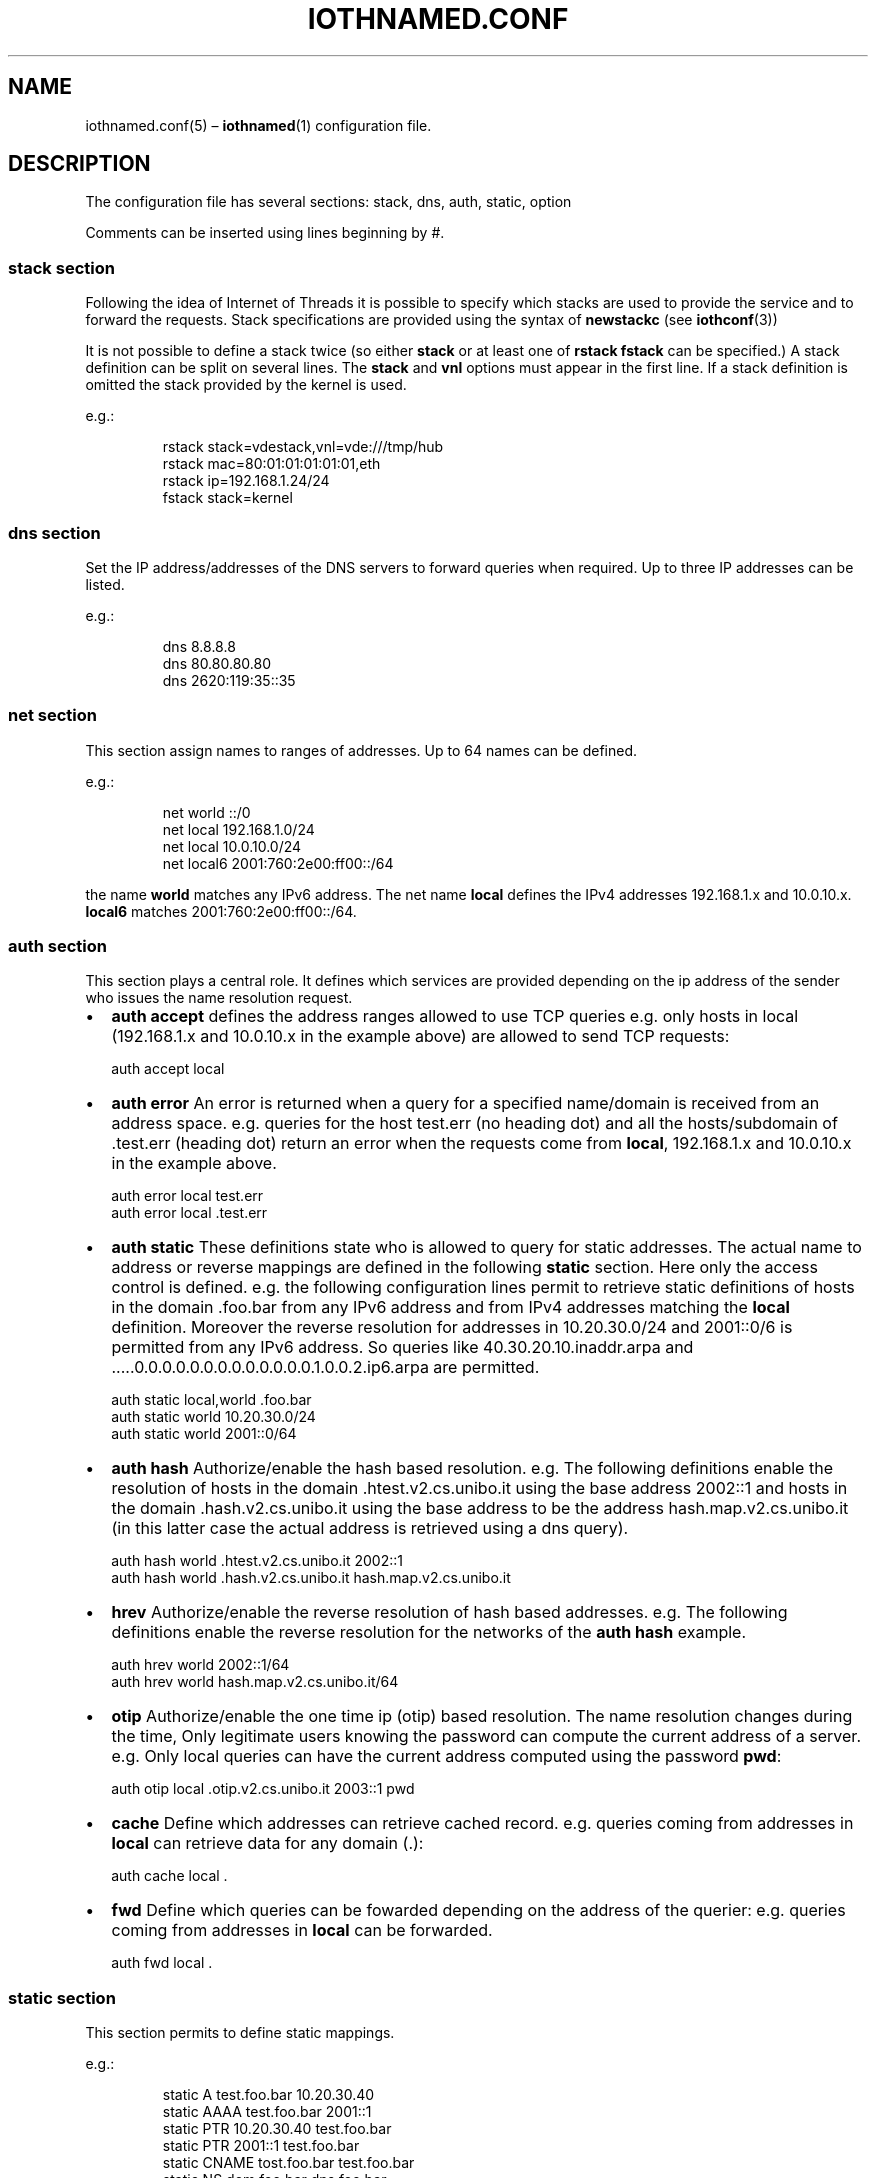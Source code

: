 .\" Copyright (C) 2023 VirtualSquare. Project Leader: Renzo Davoli
.\"
.\" This is free documentation; you can redistribute it and/or
.\" modify it under the terms of the GNU General Public License,
.\" as published by the Free Software Foundation, either version 2
.\" of the License, or (at your option) any later version.
.\"
.\" The GNU General Public License's references to "object code"
.\" and "executables" are to be interpreted as the output of any
.\" document formatting or typesetting system, including
.\" intermediate and printed output.
.\"
.\" This manual is distributed in the hope that it will be useful,
.\" but WITHOUT ANY WARRANTY; without even the implied warranty of
.\" MERCHANTABILITY or FITNESS FOR A PARTICULAR PURPOSE.  See the
.\" GNU General Public License for more details.
.\"
.\" You should have received a copy of the GNU General Public
.\" License along with this manual; if not, write to the Free
.\" Software Foundation, Inc., 51 Franklin St, Fifth Floor, Boston,
.\" MA 02110-1301 USA.
.\"
.\" Automatically generated by Pandoc 3.1.11
.\"
.TH "IOTHNAMED.CONF" "5" "January 2024" "VirtualSquare" "File Formats Manual"
.SH NAME
iothnamed.conf(5) \[en] \f[CB]iothnamed\f[R](1) configuration file.
.SH DESCRIPTION
The configuration file has several sections: stack, dns, auth, static,
option
.PP
Comments can be inserted using lines beginning by #.
.SS stack section
Following the idea of Internet of Threads it is possible to specify
which stacks are used to provide the service and to forward the
requests.
Stack specifications are provided using the syntax of
\f[CB]newstackc\f[R] (see \f[CB]iothconf\f[R](3))
.PP
It is not possible to define a stack twice (so either \f[CB]stack\f[R]
or at least one of \f[CB]rstack\f[R] \f[CB]fstack\f[R] can be
specified.)
A stack definition can be split on several lines.
The \f[CB]stack\f[R] and \f[CB]vnl\f[R] options must appear in the first
line.
If a stack definition is omitted the stack provided by the kernel is
used.
.PP
e.g.:
.IP
.EX
rstack    stack=vdestack,vnl=vde:///tmp/hub
rstack    mac=80:01:01:01:01:01,eth
rstack    ip=192.168.1.24/24
fstack    stack=kernel
.EE
.SS dns section
Set the IP address/addresses of the DNS servers to forward queries when
required.
Up to three IP addresses can be listed.
.PP
e.g.:
.IP
.EX
dns       8.8.8.8
dns       80.80.80.80
dns      2620:119:35::35
.EE
.SS net section
This section assign names to ranges of addresses.
Up to 64 names can be defined.
.PP
e.g.:
.IP
.EX
net       world ::/0
net       local 192.168.1.0/24
net       local 10.0.10.0/24
net       local6 2001:760:2e00:ff00::/64
.EE
.PP
the name \f[CB]world\f[R] matches any IPv6 address.
The net name \f[CB]local\f[R] defines the IPv4 addresses 192.168.1.x and
10.0.10.x.
\f[CB]local6\f[R] matches 2001:760:2e00:ff00::/64.
.SS auth section
This section plays a central role.
It defines which services are provided depending on the ip address of
the sender who issues the name resolution request.
.IP \[bu] 2
\f[CB]auth accept\f[R] defines the address ranges allowed to use TCP
queries e.g.\ only hosts in local (192.168.1.x and 10.0.10.x in the
example above) are allowed to send TCP requests:
.IP
.EX
          auth      accept local
.EE
.IP \[bu] 2
\f[CB]auth error\f[R] An error is returned when a query for a specified
name/domain is received from an address space.
e.g.\ queries for the host test.err (no heading dot) and all the
hosts/subdomain of .test.err (heading dot) return an error when the
requests come from \f[CB]local\f[R], 192.168.1.x and 10.0.10.x in the
example above.
.IP
.EX
          auth      error local test.err
          auth      error local .test.err
.EE
.IP \[bu] 2
\f[CB]auth static\f[R] These definitions state who is allowed to query
for static addresses.
The actual name to address or reverse mappings are defined in the
following \f[CB]static\f[R] section.
Here only the access control is defined.
e.g.\ the following configuration lines permit to retrieve static
definitions of hosts in the domain .foo.bar from any IPv6 address and
from IPv4 addresses matching the \f[CB]local\f[R] definition.
Moreover the reverse resolution for addresses in 10.20.30.0/24 and
2001::0/6 is permitted from any IPv6 address.
So queries like 40.30.20.10.inaddr.arpa and
\&.....0.0.0.0.0.0.0.0.0.0.0.0.0.1.0.0.2.ip6.arpa are permitted.
.IP
.EX
          auth      static local,world .foo.bar
          auth      static world 10.20.30.0/24
          auth      static world 2001::0/64
.EE
.IP \[bu] 2
\f[CB]auth hash\f[R] Authorize/enable the hash based resolution.
e.g.\ The following definitions enable the resolution of hosts in the
domain .htest.v2.cs.unibo.it using the base address 2002::1 and hosts in
the domain .hash.v2.cs.unibo.it using the base address to be the address
hash.map.v2.cs.unibo.it (in this latter case the actual address is
retrieved using a dns query).
.IP
.EX
          auth      hash world .htest.v2.cs.unibo.it 2002::1
          auth      hash world .hash.v2.cs.unibo.it hash.map.v2.cs.unibo.it
.EE
.IP \[bu] 2
\f[CB]hrev\f[R] Authorize/enable the reverse resolution of hash based
addresses.
e.g.\ The following definitions enable the reverse resolution for the
networks of the \f[CB]auth hash\f[R] example.
.IP
.EX
          auth      hrev world 2002::1/64
          auth      hrev world hash.map.v2.cs.unibo.it/64
.EE
.IP \[bu] 2
\f[CB]otip\f[R] Authorize/enable the one time ip (otip) based
resolution.
The name resolution changes during the time, Only legitimate users
knowing the password can compute the current address of a server.
e.g.\ Only local queries can have the current address computed using the
password \f[CB]pwd\f[R]:
.IP
.EX
          auth      otip local .otip.v2.cs.unibo.it 2003::1 pwd
.EE
.IP \[bu] 2
\f[CB]cache\f[R] Define which addresses can retrieve cached record.
e.g.\ queries coming from addresses in \f[CB]local\f[R] can retrieve
data for any domain (.):
.IP
.EX
          auth      cache local .
.EE
.IP \[bu] 2
\f[CB]fwd\f[R] Define which queries can be fowarded depending on the
address of the querier: e.g.\ queries coming from addresses in
\f[CB]local\f[R] can be forwarded.
.IP
.EX
          auth      fwd local .
.EE
.SS static section
This section permits to define static mappings.
.PP
e.g.:
.IP
.EX
static    A    test.foo.bar 10.20.30.40
static    AAAA test.foo.bar 2001::1
static    PTR  10.20.30.40 test.foo.bar
static    PTR  2001::1 test.foo.bar
static    CNAME  tost.foo.bar test.foo.bar
static    NS  dom.foo.bar dns.foo.bar
static    MX  test.foo.bar 10 mail.foo.bar
static    TXT  test.foo.bar \[dq]sempre caro mi fu quest\[aq]ermo colle\[dq] \[dq]long string\[dq]
.EE
.PP
Note that PTR records use the convenient numeric address encoding as a
shortcut for names ot the type \&....inaddr.arpa or \&....ip6.arpa.
.SS option section
.IP \[bu] 2
\f[CB]option hrevmode\f[R] defines the policy to store the reverse
mapping for hash resolutions.
There are four supported choices: \f[CB]always\f[R] (the result of any
hash resolution is stored for the later reverse resolution),
\f[CB]net\f[R] (store the mapping for queries coming from the same /64
network), \f[CB]same\f[R] (store the mapping ony when the requst comes
from the same address, the node is askign for its own address),
\f[CB]never\f[R].
.IP \[bu] 2
\f[CB]option hashttl\f[R] defines the ttl value for hash generated
addresses.
.IP \[bu] 2
\f[CB]option tcplistenbacklog\f[R] defines the backlog queue length for
the tcp connection requests (it is the argument of listen(2)).
.IP \[bu] 2
\f[CB]option tcptimeout\f[R] defines the timeout in seconds to drop idle
tcp connections.
.SH EXAMPLES
.SS static local names + proxy + cache
The following configuration file named \f[CB]local+forward.rc\f[R] sets
up the\f[CB]iothnamed\f[R] dns server to run as a caching proxy for
local clients.
The server also defines some local names for direct and reverse
resolution.
.IP
.EX
# The service is provided for queriers reaching this server on the
# vde network vde:///tmp/hub, IP address 192.168.1.24.
rstack    stack=vdestack,vnl=vde:///tmp/hub
rstack    mac=80:01:01:01:01:01,eth
rstack    ip=192.168.1.24/24
# The kernel stack is used to forward requests to remote dns servers
fstack    stack=kernel

# forward requests using IPv4 packets to 8.8.8.8 or 80.80.80.80
dns       8.8.8.8
dns       80.80.80.80

# the net name \[aq]local\[aq] defines the ip range 192.168.1.0/24
net       local 192.168.1.0/24

# clients from \[aq]local\[aq] are allowed to send tcp dns requests
auth      accept local
# clients from \[aq]local\[aq] can receive replies for names xxxx.test.local
auth      static local .test.local
# clients from \[aq]local\[aq] can receive replies for names 1.168.192.in\-addr.arpa
auth      static local 192.168.1.0/24
# search in the cache (forwarded query results are cached)
auth      cache local .
# requests from \[aq]local\[aq] can be forwarded
auth      fwd local .


# static definitions
static    A one.test.local 192.168.1.1
static    A two.test.local 192.168.1.2
# static definitions for reverse resolution
static    PTR 192.168.1.1 one.test.local
static    PTR 192.168.1.2 two.test.local
.EE
.PP
In order to test this configuration start the vde network, e.g.:
.IP
.EX
vde_plug null:// hub:///tmp/hub
.EE
.PP
in another terminal window run the iothnamed server:
.IP
.EX
iothnamed local+forward.rc
.EE
.PP
in a third terminal window start a vdens and configure it:
.IP
.EX
vdens \-R 192.168.1.24 vde:///tmp/hub
ip addr add 192.168.1.1/24 dev vde0
ip link set vde0 up
ip link set lo up
.EE
.PP
Now in the vdens it is possible to query the iothnamed server using
\f[CB]host\f[R] or \f[CB]dig\f[R].
it is also possible to use iothnamed to run network clients and servers.
.IP
.EX
$ host prep.ai.mit.edu
prep.ai.mit.edu is an alias for ftp.gnu.org.
ftp.gnu.org has address 209.51.188.20
ftp.gnu.org has IPv6 address 2001:470:142:3::b
$ ping one.test.local
PING one.test.local (192.168.1.1) 56(84) bytes of data.
64 bytes from one.test.local (192.168.1.1): icmp_seq=1 ttl=64 time=0.038 ms
64 bytes from one.test.local (192.168.1.1): icmp_seq=2 ttl=64 time=0.061 ms
.EE
.SS delegated subdomain
In this example the domain dom.v2.cs.unibo.it has been delegated to the
public IP addresses 130.136.31.250 and 2001:760:2e00:ff00::fd
.PP
(in order to test this example on your environment, IP addresses and
domain names should be modified to be consistent with your scenario)
.PP
Here is the \f[CB]delegated.rc\f[R] configuration file.
.IP
.EX
# the name \[aq]world\[aq] matches any IPv6 or IPv4 address.
net       world ::/0

# the static definition for names xxxx.dom.v2.cs.unibo.it
# are available for everybody
auth      static world .dom.v2.cs.unibo.it

static    A one.dom.v2.cs.unibo.it 192.168.1.1
static    AAAA one.dom.v2.cs.unibo.it fc00::1
static    A two.dom.v2.cs.unibo.it 192.168.1.2
static    AAAA two.dom.v2.cs.unibo.it fc00::2
.EE
.PP
Run \f[CB]iothnamed\f[R] on a host/namespace which owns the IP addresses
used in the subdomain delegation:
.IP
.EX
# ip addr
1: lo: <LOOPBACK,UP,LOWER_UP> mtu 65536 qdisc noqueue state UNKNOWN group default qlen 1000
    link/loopback 00:00:00:00:00:00 brd 00:00:00:00:00:00
    inet 127.0.0.1/8 scope host lo
       valid_lft forever preferred_lft forever
    inet6 ::1/128 scope host
       valid_lft forever preferred_lft forever
2: vde0: <BROADCAST,MULTICAST,UP,LOWER_UP> mtu 1500 qdisc fq_codel state UNKNOWN group default qlen 1000
    link/ether f2:09:f8:ff:cb:f4 brd ff:ff:ff:ff:ff:ff
    inet 130.136.31.250/24 scope global vde0
       valid_lft forever preferred_lft forever
    inet6 2001:760:2e00:ff00::fd/64 scope global
       valid_lft forever preferred_lft forever
    inet6 2001:760:2e00:ff00:f009:f8ff:feff:cbf4/64 scope global dynamic mngtmpaddr
       valid_lft 86331sec preferred_lft 14331sec
    inet6 fe80::f009:f8ff:feff:cbf4/64 scope link
       valid_lft forever preferred_lft forever
# ip route
default via 130.136.31.1 dev vde0
130.136.31.0/24 dev vde0 proto kernel scope link src 130.136.31.250
# ip \-f inet6 route
2001:760:2e00:ff00::/64 dev vde0 proto kernel metric 256 expires 86397sec pref medium
fe80::/64 dev vde0 proto kernel metric 256 pref medium
default via fe80::2851:20ff:fe4b:b7a5 dev vde0 proto ra metric 1024 expires 297sec hoplimit 64 pref medium
# iothnamed delegated.rc
.EE
.PP
From a random host connected to the Internet:
.IP
.EX
$ host one.dom.v2.cs.unibo.it
one.dom.v2.cs.unibo.it has address 192.168.1.1
one.dom.v2.cs.unibo.it has IPv6 address fc00::1
.EE
.PP
\f[CB]iothnamed\f[R] can also run as a \f[I]internet of threads\f[R]
process (instead of a real host or a namespace).
Just prepend in the configuration file the definition of rstack:
.IP
.EX
rstack    stack=vdestack,vnl=vde:///tmp/hub
rstack    mac=80:01:01:01:01:01,eth
rstack    ip=130.136.31.250/24,gw=130.136.31.1
rstack    ip=2001:760:2e00:ff00::fd/64,ip=2001:760:2e00:ff00::ff/64
.EE
.SS hash based IPv6 addresses (for local addresses)
Here is the localhash+forward.rc configuration file:
.IP
.EX
rstack    stack=vdestack,vnl=vde:///tmp/hub
rstack    mac=80:01:01:01:01:01,eth
rstack    ip=192.168.1.24/24
rstack    ip=fc00::24/64
fstack    stack=kernel

dns       8.8.8.8
dns       80.80.80.80

net       local 192.168.1.0/24
net       local fc00::/64
auth      accept local

# define the base address as a static record
auth      static local hash.local
static    AAAA hash.local fc00::

auth      hash local .hash.local hash.local
auth      hrev local hash.local/64

# alt. without static definition of the base addr:
# auth      hash local .hash.local fc00::
# auth      hrev local fc00::/64

auth      cache local .
auth      fwd local .

option hrevmode always
.EE
.PP
Start the \f[CB]iothnamed\f[R] server:
.IP
.EX
iothnamed localhash+forward.rc
.EE
.PP
Start a vdens and configure it to perform some tests:
.IP
.EX
$ vdens \-R fc00::24 vde:///tmp/hub
$ ip addr add fc00::1/64 dev vde0
$ ip link set vde0 up
$ ip link set lo up
$ host renzo.hash.local
renzo.hash.local has IPv6 address fc00::4cc:8049:6765:d03a
$ host hic_sunt_leones.hash.local
hic_sunt_leones.hash.local has IPv6 address fc00::9c8f:74b4:705f:6512
$ host fc00::9c8f:74b4:705f:6512
2.1.5.6.f.5.0.7.4.b.4.7.f.8.c.9.0.0.0.0.0.0.0.0.0.0.0.0.0.0.c.f.ip6.arpa domain name pointer hic_sunt_leones.hash.local.
.EE
.PP
Any name having a \f[CB].hash.local\f[R] suffix is resolved as a hash
based address.
In order to define a new network node (host, namespace or process) just
decide its name and assign it the correspondent IPv6 hash computed
address.
The name resolution process will work without any specific
configuration.
.SS hash based IPv6 addresses (with delegation)
The scenario is the combination of the two previous examples.
In this case the domain hash.v2.cs.unibo.it has been delegated to
2001:760:2e00:ff00::fd and 130.136.31.253, while the reverse resolution
of 2001:760:2e00:ff00::/64 has been delegated to 2001:760:2e00:ff00::ff.
.PP
Here is the \f[CB]delegated+hash.rc\f[R] file:
.IP
.EX
net       world ::/0

# define glue record (for base address)
auth      static world hash.v2.cs.unibo.it
static    AAAA hash.v2.cs.unibo.it 2001:760:2e00:ff00::

auth      hash world .hash.v2.cs.unibo.it hash.v2.cs.unibo.it
auth      hrev world hash.v2.cs.unibo.it/64

option hrevmode always
.EE
.PP
Start \f[CB]iothnamed\f[R] in a properly configured host/namespace:
.IP
.EX
# ip addr
1: lo: <LOOPBACK,UP,LOWER_UP> mtu 65536 qdisc noqueue state UNKNOWN group default qlen 1000
    link/loopback 00:00:00:00:00:00 brd 00:00:00:00:00:00
    inet 127.0.0.1/8 scope host lo
       valid_lft forever preferred_lft forever
    inet6 ::1/128 scope host
       valid_lft forever preferred_lft forever
2: vde0: <BROADCAST,MULTICAST,UP,LOWER_UP> mtu 1500 qdisc fq_codel state UNKNOWN group default qlen 1000
    link/ether 46:9f:c6:9c:8b:6a brd ff:ff:ff:ff:ff:ff
    inet 130.136.31.253/24 scope global vde0
       valid_lft forever preferred_lft forever
    inet6 2001:760:2e00:ff00::ff/64 scope global
       valid_lft forever preferred_lft forever
    inet6 2001:760:2e00:ff00::fd/64 scope global
       valid_lft forever preferred_lft forever
    inet6 fe80::449f:c6ff:fe9c:8b6a/64 scope link
       valid_lft forever preferred_lft forever
# iothnamed delegated+hash.rc
.EE
.PP
Now from a random host on the internet if is possible to query for any
name \f[CB]something.hash.v2.cs.unibo.it\f[R], e.g.
.IP
.EX
$ host renzo.hash.v2.cs.unibo.it
renzo.hash.v2.cs.unibo.it has IPv6 address 2001:760:2e00:ff00:6066:4f84:db3e:c9cb
$ host lucia.hash.v2.cs.unibo.it
lucia.hash.v2.cs.unibo.it has IPv6 address 2001:760:2e00:ff00:cf1:1fe9:aad4:e838
$ host whatever\-you\-want.hash.v2.cs.unibo.it
whatever\-you\-want.hash.v2.cs.unibo.it has IPv6 address 2001:760:2e00:ff00:542d:ffcb:17e:8fa7
.EE
.PP
The reverse resolution is also available (provided it queries for an
address of a name already queried in the past):
.IP
.EX
$ host 2001:760:2e00:ff00:542d:ffcb:17e:8fa7
7.a.f.8.e.7.1.0.b.c.f.f.d.2.4.5.0.0.f.f.0.0.e.2.0.6.7.0.1.0.0.2.ip6.arpa domain name pointer whatever\-you\-want.hash.v2.cs.unibo.it.
.EE
.SS OTIP (one time IP) and forward.
This configuration can be used to provide access to otip protected
services.
Domain names like \f[CB]renzo.otip\f[R] or \f[CB]anything.otip\f[R] are
translated to the current IP address of the service.
(These addresses change after 32 secs).
.PP
This is the \f[CB]otip+forward.rc\f[R] file:
.IP
.EX
rstack    stack=vdestack,vnl=vde:///tmp/hub
rstack    mac=80:01:01:01:01:01,eth
rstack    ip=192.168.1.24/24
rstack    ip=fc00::24/64
fstack    stack=kernel

dns       8.8.8.8
dns       80.80.80.80

net       local 192.168.1.0/24
net       local fc00::/64
auth      accept local

auth      otip local .otip 2001:760:2e00:ff00:: mypassword

auth      cache local .
auth      fwd local .
.EE
.PP
Let us test the configuration.
.PP
Start the \f[CB]iothnamed\f[R] server:
.IP
.EX
iothnamed otip+forward.rc
.EE
.PP
Start and configure a vdens session (e.g.\ VNL=vde:///tmp/hub, ip addr
fc00::1/64, dns=fc00::24).
In this vdens session:
.IP
.EX
$ host renzo.otip
renzo.otip has IPv6 address 2001:760:2e00:ff00:e8be:1b1f:6545:8d12
.EE
.PP
wait 32 secs or more
.IP
.EX
$ host renzo.otip
renzo.otip has IPv6 address 2001:760:2e00:ff00:64c6:30b9:3f3a:14d7
.EE
.SH SEE ALSO
iothnamed(1)
.SH AUTHOR
VirtualSquare.
Project leader: Renzo Davoli.
